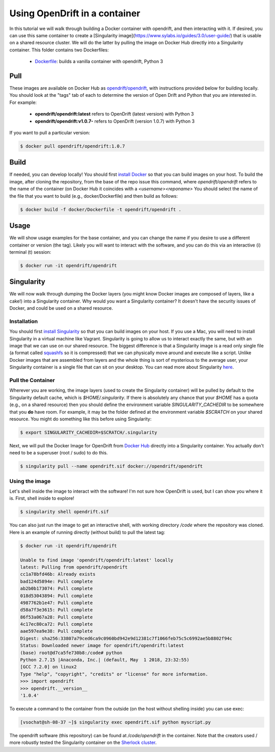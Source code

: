 Using OpenDrift in a container
=====================================

In this tutorial we will walk through building a Docker container with opendrift,
and then interacting with it. If desired, you can use this same container to
create a [Singularity image](https://www.sylabs.io/guides/3.0/user-guide/) that is usable on
a shared resource cluster. We will do the latter by pulling the image on Docker Hub
directly into a Singularity container. This folder contains two Dockerfiles:

 - `Dockerfile <https://github.com/OpenDrift/opendrift/blob/master/Dockerfile>`_: builds a vanilla container with opendrift, Python 3

Pull
----

These images are available on Docker Hub as `opendrift/opendrift <https://hub.docker.com/r/opendrift/opendrift>`_, with instructions provided
below for building locally. You should look at the "tags" tab of each to determine the
version of Open Drift and Python that you are interested in. For example:

 - **opendrift/opendrift:latest** refers to OpenDrift (latest version) with Python 3
 - **opendrift/opendrift:v1.0.7-** refers to OpenDrift (version 1.0.7) with Python 3

If you want to pull a particular version:

.. code::

   $ docker pull opendrift/opendrift:1.0.7

Build
------

If needed, you can develop locally! You should first `install Docker <https://docs.docker.com/install/>`_ so that you
can build images on your host. To build the image, after cloning the repository,
from the base of the repo issue this command, where `opendrift/opendrift` refers
to the name of the container (on Docker Hub it coincides with a `<username><reponame>`
You should select the name of the file that you want to build (e.g., docker/Dockerfile)
and then build as follows:

.. code::

   $ docker build -f docker/Dockerfile -t opendrift/opendrift .

Usage
------

We will show usage examples for the base container, and you can change the name if you
desire to use a different container or version (the tag). Likely you will want to interact with the software, and you can do this via
an interactive (i) terminal (t) session:

.. code::

   $ docker run -it opendrift/opendrift


Singularity
-----------

We will now walk through dumping the Docker layers (you might know Docker images are composed
of layers, like a cake!) into a Singularity container. Why would you want a Singularity container? It doesn't have the security issues of Docker, and could be used on a shared resource.


Installation
++++++++++++
You should first `install Singularity <https://singularityware.github.io/install-linux>`_ so that you can build images on your host. If you use a Mac, you will need to install Singularity in a virtual machine like Vagrant. Singularity is going to allow us to interact exactly the same, but with an image that we can use on our shared resource. The biggest difference is that a Singularity image is a read only single file (a format called `squashfs <https://en.wikipedia.org/wiki/SquashFS>`_ so it is compressed) that we can physically move around and execute like a script.
Unlike Docker images that are assembled from layers and the whole thing is sort of mysterious to the
average user, your Singularity container is a single file that can sit on your desktop.
You can read more about Singularity `here <https://singularityware.github.io>`_.

Pull the Container
++++++++++++++++++
Wherever you are working, the image layers (used to create the Singularity container) will be pulled by default
to the Singularity default cache, which is `$HOME/.singularity`. If there is absolutely any chance that your
`$HOME` has a quota (e.g., on a shared resource) then you should define the environment variable `SINGULARITY_CACHEDIR`
to be somewhere that you **do** have room. For example, it may be the folder defined at the environment variable `$SCRATCH` on your shared resource. You might do something like this before using Singularity:

.. code::

   $ export SINGULARITY_CACHEDIR=$SCRATCH/.singularity

Next, we will pull the Docker Image for OpenDrift from `Docker Hub <https://hub.docker.com/opendrift/opendrift/>`_
directly into a Singularity container. You actually don't need to be a superuser (root / sudo) to do this.

.. code::

   $ singularity pull --name opendrift.sif docker://opendrift/opendrift

Using the image
+++++++++++++++
Let's shell inside the image to interact with the software! I'm not sure how OpenDrift
is used, but I can show you where it is. First, shell inside to explore!


.. code::

   $ singularity shell opendrift.sif


You can also just run the image to get an interactive shell, with working directory `/code`
where the repository was cloned. Here is an example of running directly (without build) to
pull the latest tag:

.. code::

   $ docker run -it opendrift/opendrift

   Unable to find image 'opendrift/opendrift:latest' locally
   latest: Pulling from opendrift/opendrift
   cc1a78bfd46b: Already exists
   bad124d5894e: Pull complete
   ab2b0b173074: Pull complete
   018d53043894: Pull complete
   4987762b1e47: Pull complete
   d58a7f3e3615: Pull complete
   86f53a067a28: Pull complete
   4c17ec80ca72: Pull complete
   aae597ea9e38: Pull complete
   Digest: sha256:33807a79ced6ca9c0960bd942e9d12381c7f1066feb75c5c6992ae5b8802f94c
   Status: Downloaded newer image for opendrift/opendrift:latest
   (base) root@d7ca5fe730b8:/code# python
   Python 2.7.15 |Anaconda, Inc.| (default, May  1 2018, 23:32:55)
   [GCC 7.2.0] on linux2
   Type "help", "copyright", "credits" or "license" for more information.
   >>> import opendrift
   >>> opendrift.__version__
   '1.0.4'

To execute a command to the container from the outside (on the host without shelling
inside) you can use exec:


.. code::

   [vsochat@sh-08-37 ~]$ singularity exec opendrift.sif python myscript.py

The opendrift software (this repository) can be found at `/code/opendrift` in the container.
Note that the creators used / more robustly tested the Singularity container on the
`Sherlock cluster <https://www.sherlock.stanford.edu/docs/>`_.
